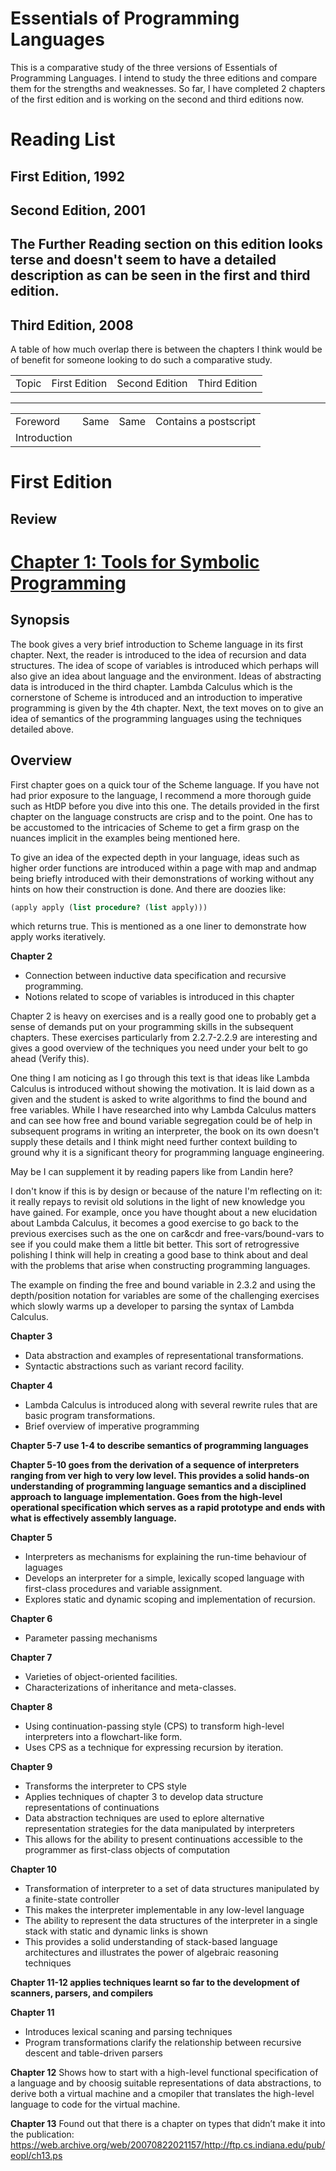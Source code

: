 * Essentials of Programming Languages

This is a comparative study of the three versions of Essentials of Programming Languages. I intend to study the three editions and compare them for the strengths and weaknesses. So far, I have completed 2 chapters of the first edition and is working on the second and third editions now.

* Reading List

** First Edition, 1992

** Second Edition, 2001

** The Further Reading section on this edition looks terse and doesn't seem to have a detailed description as can be seen in the first and third edition.

** Third Edition, 2008

A table of how much overlap there is between the chapters I think would be of benefit for someone looking to do such a comparative study.

| Topic | First Edition | Second Edition | Third Edition |
----------------------------------------------------------
| Foreword | Same | Same | Contains a postscript |
| Introduction | | | |

* First Edition

[[Cover Image of First Edition][./cover.jpg]]

** Review

* [[./chapter-1.org][Chapter 1: Tools for Symbolic Programming]]

** Synopsis

The book gives a very brief introduction to Scheme language in its first chapter.
Next, the reader is introduced to the idea of recursion and data structures. The idea of scope of variables is introduced which perhaps will also give an idea about language and the environment. Ideas of abstracting data is introduced in the third chapter.
Lambda Calculus which is the cornerstone of Scheme is introduced and an introduction to imperative programming is given by the 4th chapter. 
Next, the text moves on to give an idea of semantics of the programming languages using the techniques detailed above.

** Overview

First chapter goes on a quick tour of the Scheme language. If you have not had prior exposure to the language, I recommend a more thorough guide such as HtDP before you dive into this one. The details provided in the first chapter on the language constructs are crisp and to the point. One has to be accustomed to the intricacies of Scheme to get a firm grasp on the nuances implicit in the examples being mentioned here.

To give an idea of the expected depth in your language, ideas such as higher order functions are introduced within a page with map and andmap being briefly introduced with their demonstrations of working without any hints on how their construction is done. And there are doozies like:

#+BEGIN_SRC scheme
(apply apply (list procedure? (list apply)))
#+END_SRC

which returns true. This is mentioned as a one liner to demonstrate how apply works iteratively.

*Chapter 2*
- Connection between inductive data specification and recursive programming.
- Notions related to scope of variables is introduced in this chapter

Chapter 2 is heavy on exercises and is a really good one to probably get a sense of demands put on your programming skills in the subsequent chapters.
These exercises particularly from 2.2.7-2.2.9 are interesting and gives a good overview of the techniques you need under your belt to go ahead (Verify this).

One thing I am noticing as I go through this text is that ideas like Lambda Calculus is introduced without showing the motivation. It is laid down as a given
and the student is asked to write algorithms to find the bound and free variables. While I have researched into why Lambda Calculus matters and can see how
free and bound variable segregation could be of help in subsequent programs in writing an interpreter, the book on its own doesn't supply these details and I think
might need further context building to ground why it is a significant theory for programming language engineering.

May be I can supplement it by reading papers like from Landin here?

I don't know if this is by design or because of the nature I'm reflecting on it: it really repays to revisit old solutions in the light of new knowledge you have gained.
For example, once you have thought about a new elucidation about Lambda Calculus, it becomes a good exercise to go back to the previous exercises such as the one on
car&cdr and free-vars/bound-vars to see if you could make them a little bit better. This sort of retrogressive polishing I think will help in creating a good base to think about and deal with the problems that arise when constructing programming languages.

The example on finding the free and bound variable in 2.3.2 and using the depth/position notation for variables are some of the challenging exercises which slowly warms up a developer to parsing the syntax of Lambda Calculus.

*Chapter 3*
- Data abstraction and examples of representational transformations.
- Syntactic abstractions such as variant record facility.

*Chapter 4*
- Lambda Calculus is introduced along with several rewrite rules that are basic program transformations.
- Brief overview of imperative programming

*Chapter 5-7 use 1-4 to describe semantics of programming languages*

*Chapter 5-10 goes from the derivation of a sequence of interpreters ranging from ver high  to very low level. This provides a solid hands-on understanding of programming language semantics and a disciplined approach to language implementation. Goes from the high-level operational specification which serves as a rapid prototype and ends with what is effectively assembly language.*

*Chapter 5*
- Interpreters as mechanisms for explaining the run-time behaviour of laguages
- Develops an interpreter for a simple, lexically scoped language with first-class procedures and variable assignment.
- Explores static and dynamic scoping and implementation of recursion.

*Chapter 6*
- Parameter passing mechanisms

*Chapter 7*
- Varieties of object-oriented facilities.
- Characterizations of inheritance and meta-classes.

*Chapter 8*
- Using continuation-passing style (CPS) to transform high-level interpreters into a flowchart-like form.
- Uses CPS as a technique for expressing recursion by iteration.

*Chapter 9*
- Transforms the interpreter to CPS style
- Applies techniques of chapter 3 to develop data structure representations of continuations
- Data abstraction techniques are used to eplore alternative representation strategies for the data manipulated by interpreters
- This allows for the ability to present continuations accessible to the programmer as first-class objects of computation

*Chapter 10*
- Transformation of interpreter to a set of data structures manipulated by a finite-state controller
- This makes the interpreter implementable in any low-level language
- The ability to represent the data structures of the interpreter in a single stack with static and dynamic links is shown
- This provides a solid understanding of stack-based language architectures and illustrates the power of algebraic reasoning techniques

*Chapter 11-12 applies techniques learnt so far to the development of scanners, parsers, and compilers*

*Chapter 11*
- Introduces lexical scaning and parsing techniques
- Program transformations clarify the relationship between recursive descent and table-driven parsers

*Chapter 12*
Shows how to start with a high-level functional specification of a language and by choosig suitable representations of data abstractions, to derive both a virtual machine and a cmopiler that translates the high-level language to code for the virtual machine.

*Chapter 13*
Found out that there is a chapter on types that didn’t make it into the publication: https://web.archive.org/web/20070822021157/http://ftp.cs.indiana.edu/pub/eopl/ch13.ps
